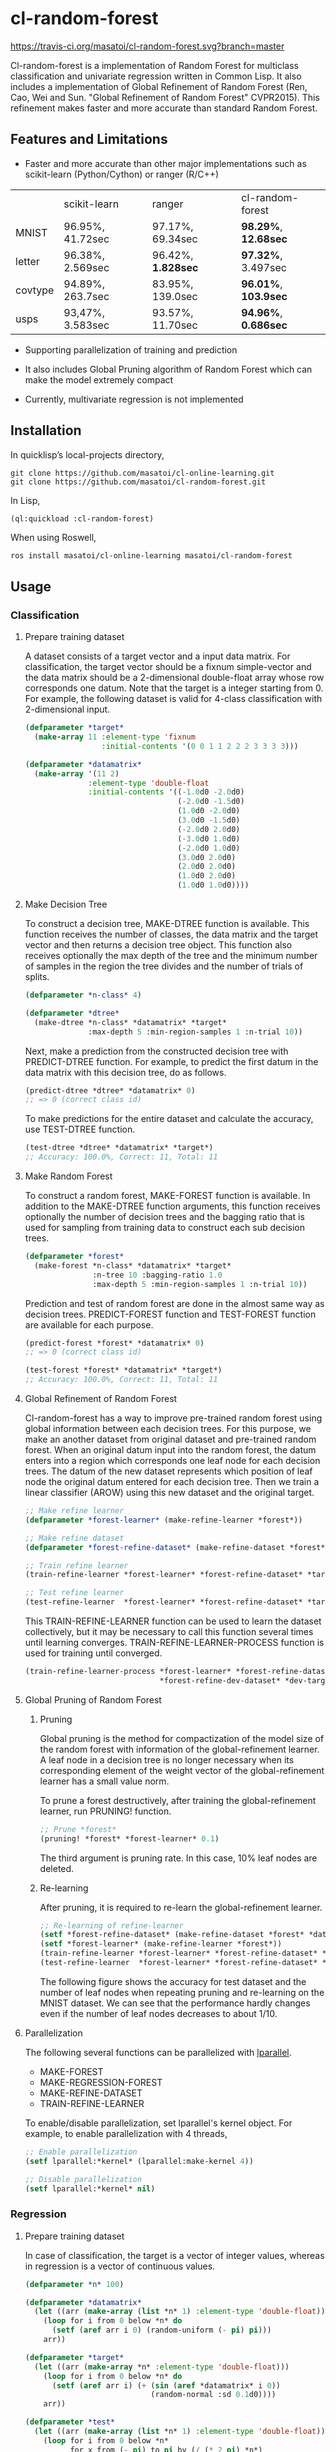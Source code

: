 * cl-random-forest

[[http://quickdocs.org/cl-random-forest/][http://quickdocs.org/badge/cl-random-forest.svg]]
[[https://travis-ci.org/masatoi/cl-random-forest][https://travis-ci.org/masatoi/cl-random-forest.svg?branch=master]]

Cl-random-forest is a implementation of Random Forest for multiclass classification and univariate regression written in Common Lisp. It also includes a implementation of Global Refinement of Random Forest (Ren, Cao, Wei and Sun. "Global Refinement of Random Forest" CVPR2015). This refinement makes faster and more accurate than standard Random Forest.

** Features and Limitations

- Faster and more accurate than other major implementations such as scikit-learn (Python/Cython) or ranger (R/C++)

|         | scikit-learn     | ranger           | cl-random-forest |
| MNIST   | 96.95%, 41.72sec | 97.17%, 69.34sec | *98.29%*, *12.68sec* |
| letter  | 96.38%, 2.569sec | 96.42%, *1.828sec* | *97.32%*, 3.497sec |
| covtype | 94.89%, 263.7sec | 83.95%, 139.0sec | *96.01%*, *103.9sec* |
| usps    | 93,47%, 3.583sec | 93.57%, 11.70sec | *94.96%*, *0.686sec* |

- Supporting parallelization of training and prediction

- It also includes Global Pruning algorithm of Random Forest which can make the model extremely compact

- Currently, multivariate regression is not implemented

** Installation

In quicklisp’s local-projects directory,

#+BEGIN_SRC
git clone https://github.com/masatoi/cl-online-learning.git
git clone https://github.com/masatoi/cl-random-forest.git
#+END_SRC

In Lisp,

#+BEGIN_SRC lisp
(ql:quickload :cl-random-forest)
#+END_SRC

When using Roswell,

#+BEGIN_SRC 
ros install masatoi/cl-online-learning masatoi/cl-random-forest
#+END_SRC

** Usage
*** Classification
**** Prepare training dataset
A dataset consists of a target vector and a input data matrix.
For classification, the target vector should be a fixnum simple-vector and the data matrix should be a 2-dimensional double-float array whose row corresponds one datum.
Note that the target is a integer starting from 0.
For example, the following dataset is valid for 4-class classification with 2-dimensional input.

#+BEGIN_SRC lisp
(defparameter *target*
  (make-array 11 :element-type 'fixnum
                 :initial-contents '(0 0 1 1 2 2 2 3 3 3 3)))

(defparameter *datamatrix*
  (make-array '(11 2)
              :element-type 'double-float
              :initial-contents '((-1.0d0 -2.0d0)
                                  (-2.0d0 -1.5d0)
                                  (1.0d0 -2.0d0)
                                  (3.0d0 -1.5d0)
                                  (-2.0d0 2.0d0)
                                  (-3.0d0 1.0d0)
                                  (-2.0d0 1.0d0)
                                  (3.0d0 2.0d0)
                                  (2.0d0 2.0d0)
                                  (1.0d0 2.0d0)
                                  (1.0d0 1.0d0))))
#+END_SRC

[[./docs/img/clrf-example-simple.png]]

**** Make Decision Tree

To construct a decision tree, MAKE-DTREE function is available. This function receives the number of classes, the data matrix and the target vector and then returns a decision tree object. This function also receives optionally the max depth of the tree and the minimum number of samples in the region the tree divides and the number of trials of splits.

#+BEGIN_SRC lisp
(defparameter *n-class* 4)

(defparameter *dtree*
  (make-dtree *n-class* *datamatrix* *target*
              :max-depth 5 :min-region-samples 1 :n-trial 10))
#+END_SRC

Next, make a prediction from the constructed decision tree with PREDICT-DTREE function. For example, to predict the first datum in the data matrix with this decision tree, do as follows.

#+BEGIN_SRC lisp
(predict-dtree *dtree* *datamatrix* 0)
;; => 0 (correct class id)
#+END_SRC

To make predictions for the entire dataset and calculate the accuracy, use TEST-DTREE function.

#+BEGIN_SRC lisp
(test-dtree *dtree* *datamatrix* *target*)
;; Accuracy: 100.0%, Correct: 11, Total: 11
#+END_SRC

**** Make Random Forest

To construct a random forest, MAKE-FOREST function is available. In addition to the MAKE-DTREE function arguments, this function receives optionally the number of decision trees and the bagging ratio that is used for sampling from training data to construct each sub decision trees.

#+BEGIN_SRC lisp
(defparameter *forest*
  (make-forest *n-class* *datamatrix* *target*
               :n-tree 10 :bagging-ratio 1.0
               :max-depth 5 :min-region-samples 1 :n-trial 10))
#+END_SRC

Prediction and test of random forest are done in the almost same way as decision trees. PREDICT-FOREST function and TEST-FOREST function are available for each purpose.

#+BEGIN_SRC lisp
(predict-forest *forest* *datamatrix* 0)
;; => 0 (correct class id)

(test-forest *forest* *datamatrix* *target*)
;; Accuracy: 100.0%, Correct: 11, Total: 11
#+END_SRC

**** Global Refinement of Random Forest

Cl-random-forest has a way to improve pre-trained random forest using global information between each decision trees.
For this purpose, we make an another dataset from original dataset and pre-trained random forest. 
When an original datum input into the random forest, the datum enters into a region which corresponds one leaf node for each decision trees.
The datum of the new dataset represents which position of leaf node the original datum entered for each decision tree.
Then we train a linear classifier (AROW) using this new dataset and the original target.

#+BEGIN_SRC lisp
;; Make refine learner
(defparameter *forest-learner* (make-refine-learner *forest*))

;; Make refine dataset
(defparameter *forest-refine-dataset* (make-refine-dataset *forest* *datamatrix*))

;; Train refine learner
(train-refine-learner *forest-learner* *forest-refine-dataset* *target*)

;; Test refine learner
(test-refine-learner  *forest-learner* *forest-refine-dataset* *target*)
#+END_SRC

This TRAIN-REFINE-LEARNER function can be used to learn the dataset collectively, but it may be necessary to call this function several times until learning converges. TRAIN-REFINE-LEARNER-PROCESS function is used for training until converged.

#+BEGIN_SRC lisp
(train-refine-learner-process *forest-learner* *forest-refine-dataset* *target*
                              *forest-refine-dev-dataset* *dev-target*)
#+END_SRC

**** Global Pruning of Random Forest

***** Pruning
Global pruning is the method for compactization of the model size of the random forest with information of the global-refinement learner. A leaf node in a decision tree is no longer necessary when its corresponding element of the weight vector of the global-refinement learner has a small value norm.

To prune a forest destructively, after training the global-refinement learner, run PRUNING! function.

#+BEGIN_SRC lisp
;; Prune *forest*
(pruning! *forest* *forest-learner* 0.1)
#+END_SRC

The third argument is pruning rate. In this case, 10% leaf nodes are deleted.

***** Re-learning

After pruning, it is required to re-learn the global-refinement learner.

#+BEGIN_SRC lisp
;; Re-learning of refine-learner
(setf *forest-refine-dataset* (make-refine-dataset *forest* *datamatrix*))
(setf *forest-learner* (make-refine-learner *forest*))
(train-refine-learner *forest-learner* *forest-refine-dataset* *target*)
(test-refine-learner  *forest-learner* *forest-refine-dataset* *target*)
#+END_SRC

The following figure shows the accuracy for test dataset and the number of leaf nodes when repeating pruning and re-learning on the MNIST dataset. We can see that the performance hardly changes even if the number of leaf nodes decreases to about 1/10.

[[./docs/img/clrf-mnist-pruning.png]]

**** Parallelization
The following several functions can be parallelized with [[https://lparallel.org/][lparallel]].

- MAKE-FOREST
- MAKE-REGRESSION-FOREST
- MAKE-REFINE-DATASET
- TRAIN-REFINE-LEARNER

To enable/disable parallelization, set lparallel's kernel object. For example, to enable parallelization with 4 threads,

#+BEGIN_SRC lisp
;; Enable parallelization
(setf lparallel:*kernel* (lparallel:make-kernel 4))

;; Disable parallelization
(setf lparallel:*kernel* nil)
#+END_SRC

*** Regression
**** Prepare training dataset
In case of classification, the target is a vector of integer values, whereas in regression is a vector of continuous values.

#+BEGIN_SRC lisp
(defparameter *n* 100)

(defparameter *datamatrix*
  (let ((arr (make-array (list *n* 1) :element-type 'double-float)))
    (loop for i from 0 below *n* do
      (setf (aref arr i 0) (random-uniform (- pi) pi)))
    arr))

(defparameter *target*
  (let ((arr (make-array *n* :element-type 'double-float)))
    (loop for i from 0 below *n* do
      (setf (aref arr i) (+ (sin (aref *datamatrix* i 0))
                            (random-normal :sd 0.1d0))))
    arr))

(defparameter *test*
  (let ((arr (make-array (list *n* 1) :element-type 'double-float)))
    (loop for i from 0 below *n*
          for x from (- pi) to pi by (/ (* 2 pi) *n*)
          do (setf (aref arr i 0) x))
    arr))

(defparameter *test-target*
  (let ((arr (make-array *n* :element-type 'double-float)))
    (loop for i from 0 below *n* do
      (setf (aref arr i) (sin (aref *test* i 0))))
    arr))
#+END_SRC

**** Make Regression Tree

#+BEGIN_SRC lisp
;; Make regression tree
(defparameter *rtree*
  (make-rtree *datamatrix* *target* :max-depth 5 :min-region-samples 5 :n-trial 10))

;; Testing
(test-rtree *rtree* *test* *test-target*)
; RMSE: 0.09220732459820888d0

;; Make a prediction for first data point of test dataset
(predict-rtree *rtree* *test* 0)
; => -0.08374452528780077d0
#+END_SRC

**** Make Random Forest for Regression

#+BEGIN_SRC lisp
;; Make regression tree forest
(defparameter *rforest*
  (make-regression-forest *datamatrix* *target*
                          :n-tree 100 :bagging-ratio 0.6
                          :max-depth 5 :min-region-samples 5 :n-trial 10))

;; Testing
(test-regression-forest *rforest* *test* *test-target*)
; RMSE: 0.05006872795207973d0

;; Make a prediction for first data point of test dataset
(predict-regression-forest *rforest* *test* 0)
; => -0.16540771296145781d0
#+END_SRC

[[./docs/img/clrf-regression.png]]

** Author
Satoshi Imai (satoshi.imai@gmail.com)

** Licence
This software is released under the MIT License, see LICENSE.txt.
